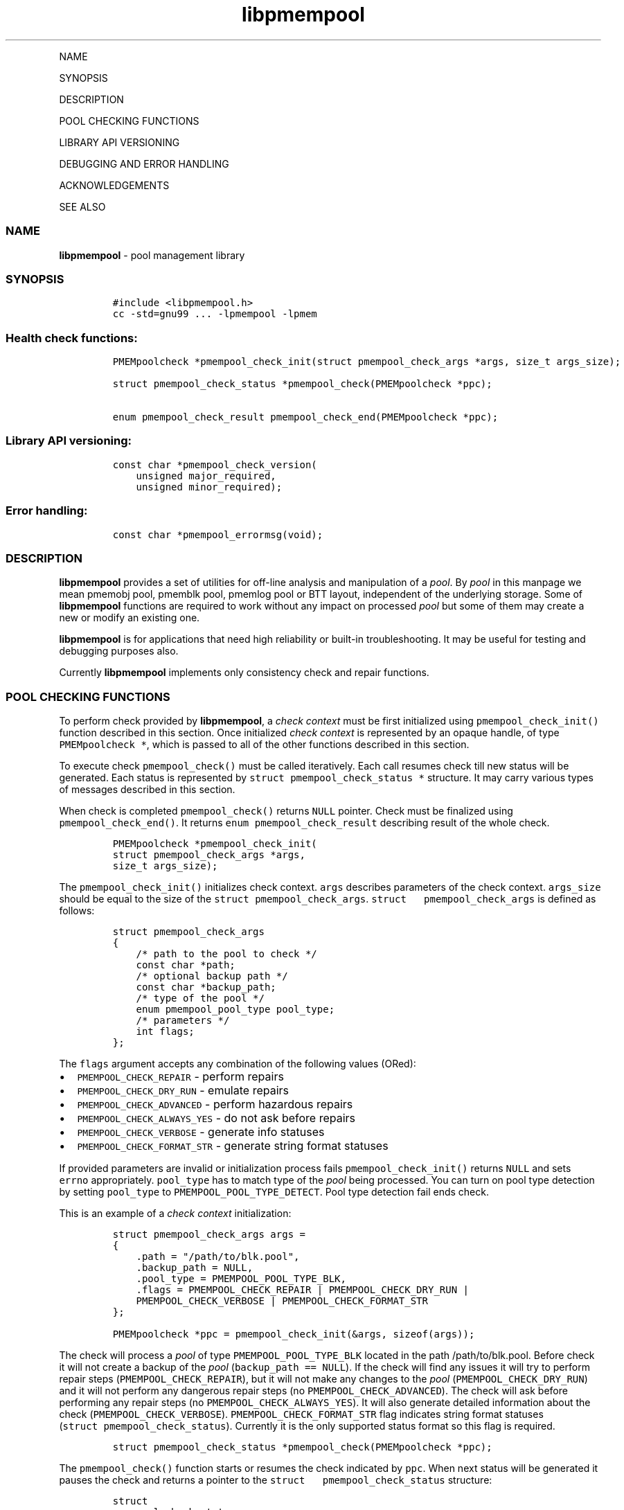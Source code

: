 .\" Automatically generated by Pandoc 1.16.0.2
.\"
.TH "libpmempool" "3" "" "" ""
.hy
.PP
NAME
.PP
SYNOPSIS
.PP
DESCRIPTION
.PP
POOL CHECKING FUNCTIONS
.PP
LIBRARY API VERSIONING
.PP
DEBUGGING AND ERROR HANDLING
.PP
ACKNOWLEDGEMENTS
.PP
SEE ALSO
.SS NAME
.PP
\f[B]libpmempool\f[] \- pool management library
.SS SYNOPSIS
.IP
.nf
\f[C]
#include\ <libpmempool.h>\ 
cc\ \-std=gnu99\ ...\ \-lpmempool\ \-lpmem
\f[]
.fi
.SS Health check functions:
.IP
.nf
\f[C]
PMEMpoolcheck\ *pmempool_check_init(struct\ pmempool_check_args\ *args,\ size_t\ args_size);

struct\ pmempool_check_status\ *pmempool_check(PMEMpoolcheck\ *ppc);

enum\ pmempool_check_result\ pmempool_check_end(PMEMpoolcheck\ *ppc);
\f[]
.fi
.SS Library API versioning:
.IP
.nf
\f[C]
const\ char\ *pmempool_check_version(
\ \ \ \ unsigned\ major_required,
\ \ \ \ unsigned\ minor_required);
\f[]
.fi
.SS Error handling:
.IP
.nf
\f[C]
const\ char\ *pmempool_errormsg(void);
\f[]
.fi
.SS DESCRIPTION
.PP
\f[B]libpmempool\f[] provides a set of utilities for off\-line analysis
and manipulation of a \f[I]pool\f[].
By \f[I]pool\f[] in this manpage we mean pmemobj pool, pmemblk pool,
pmemlog pool or BTT layout, independent of the underlying storage.
Some of \f[B]libpmempool\f[] functions are required to work without any
impact on processed \f[I]pool\f[] but some of them may create a new or
modify an existing one.
.PP
\f[B]libpmempool\f[] is for applications that need high reliability or
built\-in troubleshooting.
It may be useful for testing and debugging purposes also.
.PP
Currently \f[B]libpmempool\f[] implements only consistency check and
repair functions.
.SS POOL CHECKING FUNCTIONS
.PP
To perform check provided by \f[B]libpmempool\f[], a \f[I]check
context\f[] must be first initialized using
\f[C]pmempool_check_init()\f[] function described in this section.
Once initialized \f[I]check context\f[] is represented by an opaque
handle, of type \f[C]PMEMpoolcheck\ *\f[], which is passed to all of the
other functions described in this section.
.PP
To execute check \f[C]pmempool_check()\f[] must be called iteratively.
Each call resumes check till new status will be generated.
Each status is represented by \f[C]struct\ pmempool_check_status\ *\f[]
structure.
It may carry various types of messages described in this section.
.PP
When check is completed \f[C]pmempool_check()\f[] returns \f[C]NULL\f[]
pointer.
Check must be finalized using \f[C]pmempool_check_end()\f[].
It returns \f[C]enum\ pmempool_check_result\f[] describing result of the
whole check.
.IP
.nf
\f[C]
PMEMpoolcheck\ *pmempool_check_init(
struct\ pmempool_check_args\ *args,
size_t\ args_size);
\f[]
.fi
.PP
The \f[C]pmempool_check_init()\f[] initializes check context.
\f[C]args\f[] describes parameters of the check context.
\f[C]args_size\f[] should be equal to the size of the
\f[C]struct\ pmempool_check_args\f[].
\f[C]struct\ \ \ pmempool_check_args\f[] is defined as follows:
.IP
.nf
\f[C]
struct\ pmempool_check_args\ 
{
\ \ \ \ /*\ path\ to\ the\ pool\ to\ check\ */
\ \ \ \ const\ char\ *path;\ \ \ 
\ \ \ \ 
\ \ \ \ /*\ optional\ backup\ path\ */\ \ 
\ \ \ \ const\ char\ *backup_path;
\ \ \ \ 
\ \ \ \ /*\ type\ of\ the\ pool\ */
\ \ \ \ enum\ pmempool_pool_type\ pool_type;
\ \ \ \ 
\ \ \ \ /*\ parameters\ */\ 
\ \ \ \ int\ flags;
};
\f[]
.fi
.PP
The \f[C]flags\f[] argument accepts any combination of the following
values (ORed):
.IP \[bu] 2
\f[C]PMEMPOOL_CHECK_REPAIR\f[] \- perform repairs
.IP \[bu] 2
\f[C]PMEMPOOL_CHECK_DRY_RUN\f[] \- emulate repairs
.IP \[bu] 2
\f[C]PMEMPOOL_CHECK_ADVANCED\f[] \- perform hazardous repairs
.IP \[bu] 2
\f[C]PMEMPOOL_CHECK_ALWAYS_YES\f[] \- do not ask before repairs
.IP \[bu] 2
\f[C]PMEMPOOL_CHECK_VERBOSE\f[] \- generate info statuses
.IP \[bu] 2
\f[C]PMEMPOOL_CHECK_FORMAT_STR\f[] \- generate string format statuses
.PP
If provided parameters are invalid or initialization process fails
\f[C]pmempool_check_init()\f[] returns \f[C]NULL\f[] and sets
\f[C]errno\f[] appropriately.
\f[C]pool_type\f[] has to match type of the \f[I]pool\f[] being
processed.
You can turn on pool type detection by setting \f[C]pool_type\f[] to
\f[C]PMEMPOOL_POOL_TYPE_DETECT\f[].
Pool type detection fail ends check.
.PP
This is an example of a \f[I]check context\f[] initialization:
.IP
.nf
\f[C]
struct\ pmempool_check_args\ args\ =\ 
{\ 
\ \ \ \ .path\ =\ "/path/to/blk.pool",
\ \ \ \ .backup_path\ =\ NULL,
\ \ \ \ .pool_type\ =\ PMEMPOOL_POOL_TYPE_BLK,
\ \ \ \ .flags\ =\ PMEMPOOL_CHECK_REPAIR\ |\ PMEMPOOL_CHECK_DRY_RUN\ |
\ \ \ \ PMEMPOOL_CHECK_VERBOSE\ |\ PMEMPOOL_CHECK_FORMAT_STR
};
\f[]
.fi
.IP
.nf
\f[C]
PMEMpoolcheck\ *ppc\ =\ pmempool_check_init(&args,\ sizeof(args));
\f[]
.fi
.PP
The check will process a \f[I]pool\f[] of type
\f[C]PMEMPOOL_POOL_TYPE_BLK\f[] located in the path /path/to/blk.pool.
Before check it will not create a backup of the \f[I]pool\f[]
(\f[C]backup_path\ ==\ NULL\f[]).
If the check will find any issues it will try to perform repair steps
(\f[C]PMEMPOOL_CHECK_REPAIR\f[]), but it will not make any changes to
the \f[I]pool\f[] (\f[C]PMEMPOOL_CHECK_DRY_RUN\f[]) and it will not
perform any dangerous repair steps (no
\f[C]PMEMPOOL_CHECK_ADVANCED\f[]).
The check will ask before performing any repair steps (no
\f[C]PMEMPOOL_CHECK_ALWAYS_YES\f[]).
It will also generate detailed information about the check
(\f[C]PMEMPOOL_CHECK_VERBOSE\f[]).
\f[C]PMEMPOOL_CHECK_FORMAT_STR\f[] flag indicates string format statuses
(\f[C]struct\ pmempool_check_status\f[]).
Currently it is the only supported status format so this flag is
required.
.IP
.nf
\f[C]
struct\ pmempool_check_status\ *pmempool_check(PMEMpoolcheck\ *ppc);
\f[]
.fi
.PP
The \f[C]pmempool_check()\f[] function starts or resumes the check
indicated by \f[C]ppc\f[].
When next status will be generated it pauses the check and returns a
pointer to the \f[C]struct\ \ \ pmempool_check_status\f[] structure:
.IP
.nf
\f[C]
struct
pmempool_check_status\ 
{
\ \ \ \ enum\ pmempool_check_msg_type\ type;\ /*\ type\ of\ the\ status\ */
\ \ \ \ struct
\ \ \ \ {\ 
\ \ \ \ \ \ \ \ const\ char\ *msg;\ /*\ status\ message\ string\ */\ 
\ \ \ \ \ \ \ \ const\ char\ *answer;\ /*\ answer\ to\ message\ if\ applicable\ */
\ \ \ \ }\ str;\ 
};
\f[]
.fi
.PP
This structure can describe three types of statuses:
.IP \[bu] 2
\f[C]PMEMPOOL_CHECK_MSG_TYPE_INFO\f[] \- detailed information about the
check.
Generated only if a \f[C]PMEMPOOL_CHECK_VERBOSE\f[] flag was set.
.IP \[bu] 2
\f[C]PMEMPOOL_CHECK_MSG_TYPE_ERROR\f[] \- encountered error
.IP \[bu] 2
\f[C]PMEMPOOL_CHECK_MSG_TYPE_QUESTION\f[] \- question.
Generated only if an \f[C]PMEMPOOL_CHECK_ALWAYS_YES\f[] flag was not
set.
It requires \f[C]answer\f[] to be set to "yes" or "no" before
continuing.
.PP
After calling \f[C]pmempool_check()\f[] again the previously provided
\f[C]struct\ pmempool_check_status\ *\f[] pointer must be considered
invalid.
When the check completes \f[C]pmempool_check()\f[] returns \f[C]NULL\f[]
pointer.
.IP
.nf
\f[C]
enum\ pmempool_check_result\ pmempool_check_end(PMEMpoolcheck*\ ppc);
\f[]
.fi
.PP
The \f[C]pmempool_check_end()\f[] function finalizes the check and
releases all related resources.
\f[C]ppc\f[] is not a valid pointer after calling
\f[C]pmempool_check_end()\f[].
It returns \f[C]enum\ pmempool_check_result\f[] summarizing result of
the finalized check.
\f[C]pmempool_check_end()\f[] can return one of the following values:
.IP \[bu] 2
\f[C]PMEMPOOL_CHECK_RESULT_CONSISTENT\f[] \- the \f[I]pool\f[] is
consistent
.IP \[bu] 2
\f[C]PMEMPOOL_CHECK_RESULT_NOT_CONSISTENT\f[] \- the \f[I]pool\f[] is
not consistent
.IP \[bu] 2
\f[C]PMEMPOOL_CHECK_RESULT_REPAIRED\f[] \- the \f[I]pool\f[] has issues
but all repair steps completed succesfully
.IP \[bu] 2
\f[C]PMEMPOOL_CHECK_RESULT_CANNOT_REPAIR\f[] \- the \f[I]pool\f[] has
issues which can not be repaired
.IP \[bu] 2
\f[C]PMEMPOOL_CHECK_RESULT_ERROR\f[] \- the \f[I]pool\f[] has errors or
the check encountered issue
.SS LIBRARY API VERSIONING
.PP
This section describes how the library API is versioned, allowing
applications to work with an evolving API.
.IP
.nf
\f[C]
const\ char\ *pmempool_check_version(
unsigned\ major_required,
unsigned\ minor_required);
\f[]
.fi
.PP
The \f[C]pmempool_check_version()\f[] function is used to see if the
installed \f[B]libpmempool\f[] supports the version of the library API
required by an application.
The easiest way to do this for the application is to supply the
compile\-time version information, supplied by defines in
\f[C]<libpmempool.h>\f[], like this:
.IP
.nf
\f[C]
reason\ =\ pmempool_check_version(
PMEMPOOL_MAJOR_VERSION,
PMEMPOOL_MINOR_VERSION);

if\ (reason\ !=\ NULL)\ 
{
\ \ \ \ /*\ version\ check\ failed,\ reason\ string\ tells\ you\ why\ */
}
\f[]
.fi
.PP
Any mismatch in the major version number is considered a failure, but a
library with a newer minor version number will pass this check since
increasing minor versions imply backwards compatibility.
.PP
An application can also check specifically for the existence of an
interface by checking for the version where that interface was
introduced.
These versions are documented in this man page as follows: unless
otherwise specified, all interfaces described here are available in
version 1.0 of the library.
Interfaces added after version 1.0 will contain the text introduced in
version x.y in the section of this manual describing the feature.
.PP
When the version check performed by \f[C]pmempool_check_version()\f[] is
successful, the return value is \f[C]NULL\f[].
Otherwise the return value is a static string describing the reason for
failing the version check.
The string returned by \f[C]pmempool_check_version()\f[] must not be
modified or freed.
.SS DEBUGGING AND ERROR HANDLING
.PP
Two versions of libpmempool are typically available on a development
system.
The normal version, accessed when a program is linked using the
\f[C]\-lpmempool\f[] option, is optimized for performance.
That version skips checks that impact performance and exceptionally logs
any trace information or performs any run\-time assertions.
If an error is detected during the call to \f[I]libpmempool\f[]
function, an application may retrieve an error message describing the
reason of failure using the following function:
.IP
.nf
\f[C]
const\ char\ *pmempool_errormsg(void);
\f[]
.fi
.PP
The \f[C]pmempool_errormsg()\f[] function returns a pointer to a static
buffer containing the last error message logged for current thread.
The error message may include description of the corresponding error
code (if errno was set), as returned by \f[C]strerror(3)\f[].
The error message buffer is thread\-local; errors encountered in one
thread do not affect its value in other threads.
The buffer is never cleared by any library function; its content is
significant only when the return value of the immediately preceding call
to \f[B]libpmempool\f[] function indicated an error, or if
\f[C]errno\f[] was set.
The application must not modify or free the error message string, but it
may be modified by subsequent calls to other library functions.
.PP
A second version of \f[B]libpmempool\f[], accessed when a program uses
the libraries under \f[B]/usr/lib/nvml_debug\f[], contains run\-time
assertions and trace points.
The typical way to access the debug version is to set the environment
variable \f[C]LD_LIBRARY_PATH\f[] to \f[B]/usr/lib/nvml_debug\f[] or
\f[B]/usr/lib64/nvml_debug\f[] depending on where the debug libraries
are installed on the system.
The trace points in the debug version of the library are enabled using
the environment variable \f[C]PMEMPOOL_LOG_LEVEL\f[], which can be set
to the following values:
.IP \[bu] 2
\f[B]0\f[] \- This is the default level when \f[C]PMEMPOOL_LOG_LEVEL\f[]
is not set.
No log messages are emitted at this level.
.IP \[bu] 2
\f[B]1\f[] \- Additional details on any errors detected are logged (in
addition to returning the errno\-based errors as usual).
The same information may be retrieved using
\f[C]pmempool_errormsg()\f[].
.IP \[bu] 2
\f[B]2\f[] \- A trace of basic operations is logged.
.IP \[bu] 2
\f[B]3\f[] \- This level enables a very verbose amount of function call
tracing in the library.
.IP \[bu] 2
\f[B]4\f[] \- This level enables voluminous and fairly obscure tracing
information that is likely only useful to the libpmempool developers.
.PP
The environment variable \f[C]PMEMPOOL_LOG_FILE\f[] specifies a file
name where all logging information should be written.
If the last character in the name is "\-", the PID of the current
process will be appended to the file name when the log file is created.
If \f[C]PMEMPOOL_LOG_FILE\f[] is not set, the logging output goes to
stderr.
.PP
Setting the environment variable \f[C]PMEMPOOL_LOG_FILE\f[] has no
effect on the non\-debug version of \f[B]libpmempool\f[].
.SS ACKNOWLEDGEMENTS
.PP
\f[B]libpmempool\f[] builds on the persistent memory programming model
recommended by the SNIA NVM Programming Technical Work
.PP
Group: <http://snia.org/nvmp>
.SS SEE ALSO
.PP
\f[B]mmap\f[](2), \f[B]munmap\f[](2), \f[B]msync\f[](2),
\f[B]strerror\f[](3), \f[B]libpmemobj\f[](3), \f[B]libpmemblk\f[](3),
\f[B]libpmemlog\f[](3), \f[B]libpmem\f[](3) and
\f[B]<http://pmem.io>\f[]

